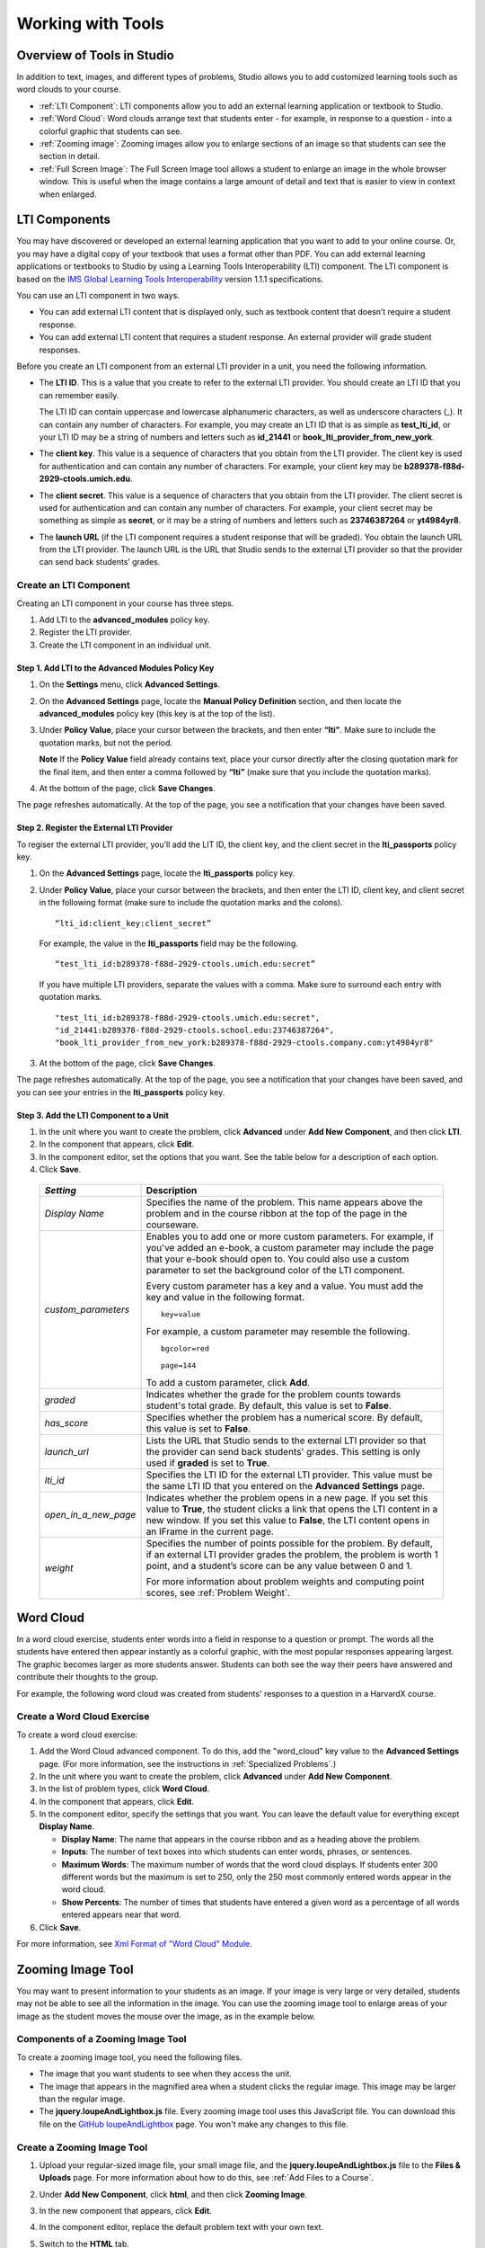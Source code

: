 .. _Tools:


#############################
Working with Tools
#############################

***************************
Overview of Tools in Studio
***************************

In addition to text, images, and different types of problems, Studio allows you
to add customized learning tools such as word clouds to your course.

- :ref:`LTI Component`: LTI components allow you to add an external learning application
  or textbook to Studio.
- :ref:`Word Cloud`: Word clouds arrange text that students enter - for example, in
  response to a question - into a colorful graphic that students can see.
- :ref:`Zooming image`: Zooming images allow you to enlarge sections of an image so
  that students can see the section in detail.
- :ref:`Full Screen Image`: The Full Screen Image tool allows a student to enlarge an image in the whole browser window. This is useful when the image contains a large amount of detail and text that is easier to view in context when enlarged.


.. _LTI Component:

**************
LTI Components
**************

You may have discovered or developed an external learning application
that you want to add to your online course. Or, you may have a digital
copy of your textbook that uses a format other than PDF. You can add
external learning applications or textbooks to Studio by using a
Learning Tools Interoperability (LTI) component. The LTI component is
based on the `IMS Global Learning Tools
Interoperability <http://www.imsglobal.org/LTI/v1p1p1/ltiIMGv1p1p1.html>`_
version 1.1.1 specifications.

You can use an LTI component in two ways.

-  You can add external LTI content that is displayed only, such as
   textbook content that doesn’t require a student response.
-  You can add external LTI content that requires a student response. An
   external provider will grade student responses.

Before you create an LTI component from an external LTI provider in a
unit, you need the following information.

-  The **LTI ID**. This is a value that you create to refer to the external LTI
   provider. You should create an LTI ID that you can remember easily.

   The LTI ID can contain uppercase and lowercase alphanumeric
   characters, as well as underscore characters (_). It can contain any
   number of characters. For example, you may create an LTI ID that is
   as simple as **test_lti_id**, or your LTI ID may be a string of
   numbers and letters such as  **id_21441** or
   **book_lti_provider_from_new_york**.
-  The **client key**. This value is a sequence of characters that you
   obtain from the LTI provider. The client key is used for
   authentication and can contain any number of characters. For example,
   your client key may be **b289378-f88d-2929-ctools.umich.edu**.
-  The **client secret**. This value is a sequence of characters that
   you obtain from the LTI provider. The client secret is used for
   authentication and can contain any number of characters. For example,
   your client secret may be something as simple as **secret**, or it
   may be a string of numbers and letters such as **23746387264** or
   **yt4984yr8**.
-  The **launch URL** (if the LTI component requires a student response
   that will be graded). You obtain the launch URL from the LTI
   provider. The launch URL is the URL that Studio sends to the external
   LTI provider so that the provider can send back students’ grades.

Create an LTI Component
-----------------------

Creating an LTI component in your course has three steps.

#. Add LTI to the **advanced_modules** policy key.
#. Register the LTI provider.
#. Create the LTI component in an individual unit.

Step 1. Add LTI to the Advanced Modules Policy Key
~~~~~~~~~~~~~~~~~~~~~~~~~~~~~~~~~~~~~~~~~~~~~~~~~~~

#. On the **Settings** menu, click **Advanced Settings**.
#. On the **Advanced Settings** page, locate the **Manual Policy
   Definition** section, and then locate the **advanced_modules**
   policy key (this key is at the top of the list).

   .. image:: Images/AdvancedModulesEmpty.gif
    :alt: Image of the advanced_modules key in the Advanced Settings page

#. Under **Policy Value**, place your cursor between the brackets, and
   then enter **“lti”**. Make sure to include the quotation marks, but
   not the period.

   .. image:: Images/LTIPolicyKey.gif
    :alt: Image of the advanced_modules key in the Advanced Settings page, with the LTI value added

   **Note** If the **Policy Value** field already contains text, place your
   cursor directly after the closing quotation mark for the final item, and
   then enter a comma followed by **“lti”** (make sure that you include the
   quotation marks).

#. At the bottom of the page, click **Save Changes**.

The page refreshes automatically. At the top of the page,
you see a notification that your changes have been saved.

Step 2. Register the External LTI Provider
~~~~~~~~~~~~~~~~~~~~~~~~~~~~~~~~~~~~~~~~~~~

To regiser the external LTI provider, you’ll add the LIT ID, the client
key, and the client secret in the **lti_passports** policy key.

#. On the **Advanced Settings** page, locate the **lti_passports**
   policy key.

#. Under **Policy Value**, place your cursor between the brackets, and
   then enter the LTI ID, client key, and client secret in the following
   format (make sure to include the quotation marks and the colons).

   ::

      “lti_id:client_key:client_secret”

   For example, the value in the **lti_passports** field may be the following.

   ::

      “test_lti_id:b289378-f88d-2929-ctools.umich.edu:secret”

   If you have multiple LTI providers, separate the values with a comma.
   Make sure to surround each entry with quotation marks.

   ::

      "test_lti_id:b289378-f88d-2929-ctools.umich.edu:secret",
      "id_21441:b289378-f88d-2929-ctools.school.edu:23746387264",
      "book_lti_provider_from_new_york:b289378-f88d-2929-ctools.company.com:yt4984yr8"


#. At the bottom of the page, click **Save Changes**.

The page refreshes automatically. At the top of the page,
you see a notification that your changes have been saved, and you can
see your entries in the **lti_passports** policy key.

Step 3. Add the LTI Component to a Unit
~~~~~~~~~~~~~~~~~~~~~~~~~~~~~~~~~~~~~~~~

#. In the unit where you want to create the problem, click **Advanced**
   under **Add New Component**, and then click **LTI**.
#. In the component that appears, click **Edit**.
#. In the component editor, set the options that you want. See the table
   below for a description of each option.
#. Click **Save**.

  .. list-table::
     :widths: 10 80
     :header-rows: 1

     * - `Setting`
       - Description
     * - `Display Name`
       - Specifies the name of the problem. This name appears above the problem and in
         the course ribbon at the top of the page in the courseware.
     * - `custom_parameters`
       - Enables you to add one or more custom parameters. For example, if you've added an
         e-book, a custom parameter may include the page that your e-book should open to.
         You could also use a custom parameter to set the background color of the LTI component.

         Every custom parameter has a key and a value. You must add the key and value in the following format.

         ::

            key=value

         For example, a custom parameter may resemble the following.

         ::

            bgcolor=red

            page=144

         To add a custom parameter, click **Add**.
     * - `graded`
       - Indicates whether the grade for the problem counts towards student's total grade. By
         default, this value is set to **False**.
     * - `has_score`
       - Specifies whether the problem has a numerical score. By default, this value
         is set to **False**.
     * - `launch_url`
       - Lists the URL that Studio sends to the external LTI provider so that the provider
         can send back students' grades. This setting is only used if **graded** is set to
         **True**.
     * - `lti_id`
       - Specifies the LTI ID for the external LTI provider. This value must be the same
         LTI ID that you entered on the **Advanced Settings** page.
     * - `open_in_a_new_page`
       - Indicates whether the problem opens in a new page. If you set this value to **True**,
         the student clicks a link that opens the LTI content in a new window. If you set
         this value to **False**, the LTI content opens in an IFrame in the current page.
     * - `weight`
       - Specifies the number of points possible for the problem. By default, if an
         external LTI provider grades the problem, the problem is worth 1 point, and
         a student’s score can be any value between 0 and 1.

         For more information about problem weights and computing point scores, see :ref:`Problem Weight`.

.. _Word Cloud:

**********
Word Cloud
**********


In a word cloud exercise, students enter words into a field in response
to a question or prompt. The words all the students have entered then
appear instantly as a colorful graphic, with the most popular responses
appearing largest. The graphic becomes larger as more students answer.
Students can both see the way their peers have answered and contribute
their thoughts to the group.


For example, the following word cloud was created from students'
responses to a question in a HarvardX course.

.. image:: Images/WordCloudExample.gif
  :alt: Image of a word cloud problem

Create a Word Cloud Exercise
----------------------------

To create a word cloud exercise:


#. Add the Word Cloud advanced component. To do this, add the
   "word_cloud" key value to the **Advanced Settings** page. (For more
   information, see the instructions in :ref:`Specialized Problems`.)
#. In the unit where you want to create the problem, click **Advanced**
   under **Add New Component**.
#. In the list of problem types, click **Word Cloud**.
#. In the component that appears, click **Edit**.
#. In the component editor, specify the settings that you want. You can
   leave the default value for everything except **Display Name**.


   -  **Display Name**: The name that appears in the course ribbon and
      as a heading above the problem.
   -  **Inputs**: The number of text boxes into which students can enter
      words, phrases, or sentences.
   -  **Maximum Words**: The maximum number of words that the word cloud
      displays. If students enter 300 different words but the maximum is
      set to 250, only the 250 most commonly entered words appear in the
      word cloud.
   -  **Show Percents**: The number of times that students have entered
      a given word as a percentage of all words entered appears near
      that word.


#. Click **Save**.


For more information, see `Xml Format of "Word Cloud" Module
<https://edx.readthedocs.org/en/latest/course_data_formats/word_cloud/word_cloud.html#>`_.

.. _Zooming Image:

******************
Zooming Image Tool
******************

You may want to present information to your students as an image. If your image is very large or very detailed, students may not be able to see all the information in the image. You can use the zooming image tool to enlarge areas of your image as the student moves the mouse over the image, as in the example below.

.. image:: Images/Zooming_Image.gif
  :alt: Example zooming image tool showing a chemistry exercise

Components of a Zooming Image Tool
----------------------------------

To create a zooming image tool, you need the following files.

* The image that you want students to see when they access the unit.
* The image that appears in the magnified area when a student clicks the regular image. This image may be larger than the regular image.
* The **jquery.loupeAndLightbox.js** file. Every zooming image tool uses this JavaScript file. You can download this file on the `GitHub loupeAndLightbox <https://github.com/mdbiscan/loupeAndLightbox>`_ page. You won't make any changes to this file.

Create a Zooming Image Tool
---------------------------

#. Upload your regular-sized image file, your small image file, and the **jquery.loupeAndLightbox.js** file to the **Files & Uploads** page. For more information about how to do this, see :ref:`Add Files to a Course`.

#. Under **Add New Component**, click **html**, and then click **Zooming Image**.

#. In the new component that appears, click **Edit**.

#. In the component editor, replace the default problem text with your own text.

#. Switch to the **HTML** tab.

#. Replace the following placeholders with your own content.

   * Replace the following file name and path with the name and path of the image that you want to appear magnified when the user hovers over the regular image.

     **https://studio.edx.org/c4x/edX/DemoX/asset/pathways_detail_01.png**

     For example, your file name and path may be **/static/Image1.jpg**.

   * Replace the following file name and path with the name and path of the image that you want to appear when the page opens.
     
     **https://studio.edx.org/c4x/edX/DemoX/asset/pathways_overview_01.png**

     For example, your file name and path may be **/static/Image2.jpg**.

   * Replace the following name and file path with the name and path of the JavaScript file for your course.

     **https://studio.edx.org/c4x/edX/DemoX/asset/jquery.loupeAndLightbox.js**

     Because you uploaded the **jquery.loupeAndLightbox.js** file to the **Files & Uploads** page, your file name and path is **/static/jquery.loupeAndLightbox.js**.

   * (Optional) If you want the magnified area to be larger or smaller, change the **width** and **height** values from 350 to larger or smaller numbers. For example, you can change both numbers to 450. Or, if you want a horizontal oval instead of a circle, you can change the **width** value to a number such as 500 and the **height** value to a number such as 150.

   The HTML in your zooming image tool may resemble the following.

   .. image:: Images/ZoomingImage_Modified.gif
     :alt: Example HTML for a zooming image tool

#. Click **Save** to save the HTML component.

.. _Full Screen Image:

******************
Full Screen Image
******************

Some large images are difficult for students to view in the courseware.  The full screen image tool allows students to enlarge the image, so they can see all the detail in context.

The Student View of an Full Screen Image
-----------------------------------------
The student sees the full screen image in a unit page. When the student hovers the mouse pointer over the image, the **FULL SCREEN** button is shown:

.. image:: Images/image-modal.png
 :alt: Image the the full screen image tool with the Full Screen button.

When the student clicks **FULL SCREEN**, the image opens and expands in the full browser window.  The buttons **Close**, **Zoom In**, and **Zoom Out** are shown:

.. image:: Images/image-modal-window.png
 :alt: Image the the Image Modal tool with the Full Screen button.

The student can then zoom in on the image, and drag the image to view the desired part of it:

.. image:: Images/image-modeal-zoomed.png
 :alt: Image the the Image Modal tool with the Full Screen button.


Create a Full Screen Image
---------------------------

#. Upload your image file to the **Files & Uploads** page. For more information about how to do this, see :ref:`Add Files to a Course`.

#. Under **Add New Component**, click **html**, and then click **Full Screen Image**.

#. In the new component that appears, click **Edit**.

#. In the component editor, replace the default title, remove the instructional paragraph, and add text as needed.

#. Switch to the **HTML** tab.

#. Replace the following placeholders with your own content.

   * Replace the value of the <a> element's href attribute with the path to your image. Do not change the value of the class attribute. For example:

     **<a href="/static/Image1.jpg" class="modal-content">**

   * Replace the value of the <img> element's src attribute with the path to your image. For example:
     
     **<img alt="Full screen image" src="/static/Image1.jpg"/>**

   * Ensure that the value of the href and src attributes are the same, and that you do not change the class attribute. You sample code should look like the following:

   .. code-block:: xml

     <h2>Sample Image Modal</h2>
     <a href="/static/Image1.jpg" class="modal-content">
     <img alt="Full screen image" src="/static/Image1.jpg"/>
     </a>

   .. note:: You can use this same HTML code in any HTML component, not just those components you created as full screen images.

#. Click **Save** to save the HTML component.
